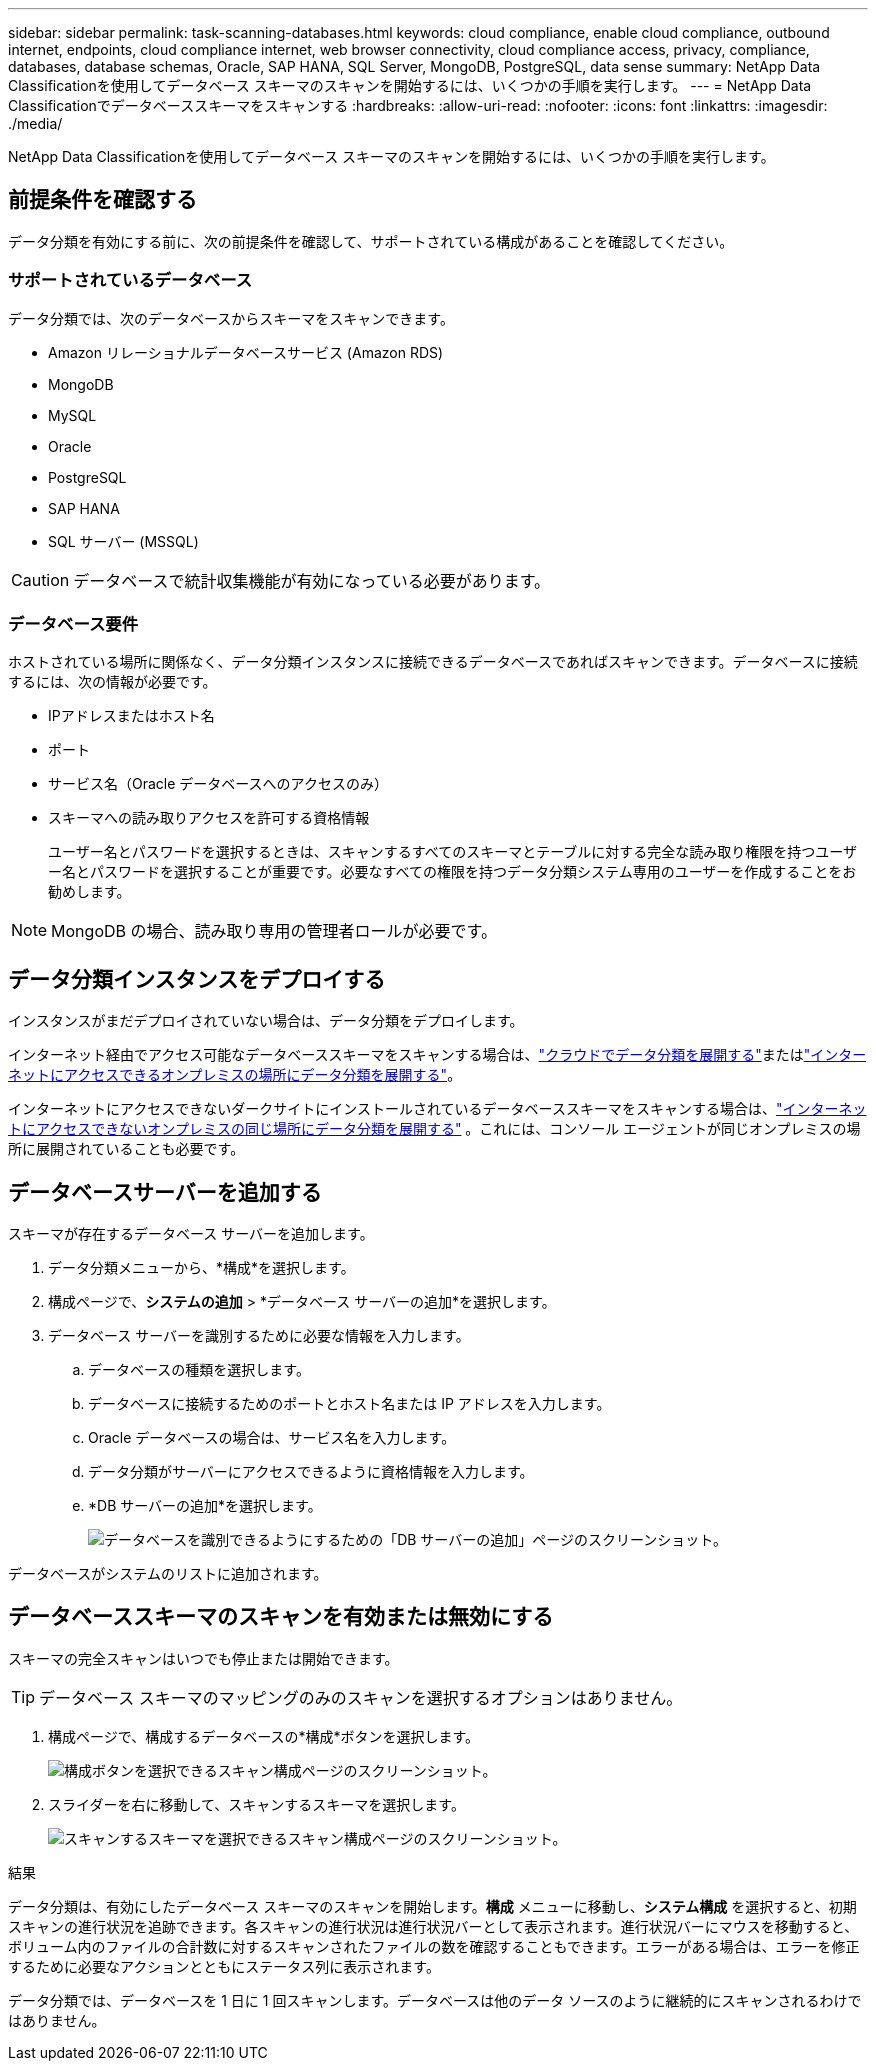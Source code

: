 ---
sidebar: sidebar 
permalink: task-scanning-databases.html 
keywords: cloud compliance, enable cloud compliance, outbound internet, endpoints, cloud compliance internet, web browser connectivity, cloud compliance access, privacy, compliance, databases, database schemas, Oracle, SAP HANA, SQL Server, MongoDB, PostgreSQL, data sense 
summary: NetApp Data Classificationを使用してデータベース スキーマのスキャンを開始するには、いくつかの手順を実行します。 
---
= NetApp Data Classificationでデータベーススキーマをスキャンする
:hardbreaks:
:allow-uri-read: 
:nofooter: 
:icons: font
:linkattrs: 
:imagesdir: ./media/


[role="lead"]
NetApp Data Classificationを使用してデータベース スキーマのスキャンを開始するには、いくつかの手順を実行します。



== 前提条件を確認する

データ分類を有効にする前に、次の前提条件を確認して、サポートされている構成があることを確認してください。



=== サポートされているデータベース

データ分類では、次のデータベースからスキーマをスキャンできます。

* Amazon リレーショナルデータベースサービス (Amazon RDS)
* MongoDB
* MySQL
* Oracle
* PostgreSQL
* SAP HANA
* SQL サーバー (MSSQL)



CAUTION: データベースで統計収集機能が有効になっている必要があります。



=== データベース要件

ホストされている場所に関係なく、データ分類インスタンスに接続できるデータベースであればスキャンできます。データベースに接続するには、次の情報が必要です。

* IPアドレスまたはホスト名
* ポート
* サービス名（Oracle データベースへのアクセスのみ）
* スキーマへの読み取りアクセスを許可する資格情報
+
ユーザー名とパスワードを選択するときは、スキャンするすべてのスキーマとテーブルに対する完全な読み取り権限を持つユーザー名とパスワードを選択することが重要です。必要なすべての権限を持つデータ分類システム専用のユーザーを作成することをお勧めします。




NOTE: MongoDB の場合、読み取り専用の管理者ロールが必要です。



== データ分類インスタンスをデプロイする

インスタンスがまだデプロイされていない場合は、データ分類をデプロイします。

インターネット経由でアクセス可能なデータベーススキーマをスキャンする場合は、link:task-deploy-cloud-compliance.html["クラウドでデータ分類を展開する"^]またはlink:task-deploy-compliance-onprem.html["インターネットにアクセスできるオンプレミスの場所にデータ分類を展開する"^]。

インターネットにアクセスできないダークサイトにインストールされているデータベーススキーマをスキャンする場合は、link:task-deploy-compliance-dark-site.html["インターネットにアクセスできないオンプレミスの同じ場所にデータ分類を展開する"^] 。これには、コンソール エージェントが同じオンプレミスの場所に展開されていることも必要です。



== データベースサーバーを追加する

スキーマが存在するデータベース サーバーを追加します。

. データ分類メニューから、*構成*を選択します。
. 構成ページで、*システムの追加* > *データベース サーバーの追加*を選択します。
. データベース サーバーを識別するために必要な情報を入力します。
+
.. データベースの種類を選択します。
.. データベースに接続するためのポートとホスト名または IP アドレスを入力します。
.. Oracle データベースの場合は、サービス名を入力します。
.. データ分類がサーバーにアクセスできるように資格情報を入力します。
.. *DB サーバーの追加*を選択します。
+
image:screenshot_compliance_add_db_server_dialog.png["データベースを識別できるようにするための「DB サーバーの追加」ページのスクリーンショット。"]





データベースがシステムのリストに追加されます。



== データベーススキーマのスキャンを有効または無効にする

スキーマの完全スキャンはいつでも停止または開始できます。


TIP: データベース スキーマのマッピングのみのスキャンを選択するオプションはありません。

. 構成ページで、構成するデータベースの*構成*ボタンを選択します。
+
image:screenshot_compliance_db_server_config.png["構成ボタンを選択できるスキャン構成ページのスクリーンショット。"]

. スライダーを右に移動して、スキャンするスキーマを選択します。
+
image:screenshot_compliance_select_schemas.png["スキャンするスキーマを選択できるスキャン構成ページのスクリーンショット。"]



.結果
データ分類は、有効にしたデータベース スキーマのスキャンを開始します。**構成** メニューに移動し、**システム構成** を選択すると、初期スキャンの進行状況を追跡できます。各スキャンの進行状況は進行状況バーとして表示されます。進行状況バーにマウスを移動すると、ボリューム内のファイルの合計数に対するスキャンされたファイルの数を確認することもできます。エラーがある場合は、エラーを修正するために必要なアクションとともにステータス列に表示されます。

データ分類では、データベースを 1 日に 1 回スキャンします。データベースは他のデータ ソースのように継続的にスキャンされるわけではありません。
